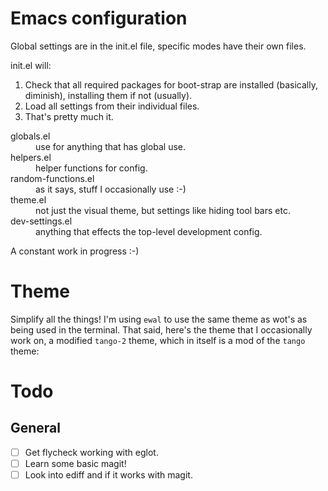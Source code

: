 * Emacs configuration
Global settings are in the init.el file, specific modes have their own files.

init.el will:

1. Check that all required packages for boot-strap are installed (basically, diminish), installing them if not (usually).
2. Load all settings from their individual files.
3. That's pretty much it.

- globals.el :: use for anything that has global use.
- helpers.el :: helper functions for config.
- random-functions.el :: as it says, stuff I occasionally use :-)
- theme.el :: not just the visual theme, but settings like hiding tool bars etc.
- dev-settings.el :: anything that effects the top-level development config.

A constant work in progress :-)

[[file:emacs.png]]

* Theme
Simplify all the things!  I'm using ~ewal~ to use the same theme as wot's as being used in the terminal.  That said, here's the theme that I occasionally work on, a modified ~tango-2~ theme, which in itself is a mod of the ~tango~ theme:

[[file:Theme.png]]

* Todo
** General
- [ ] Get flycheck working with eglot.
- [ ] Learn some basic magit!
- [ ] Look into ediff and if it works with magit.
